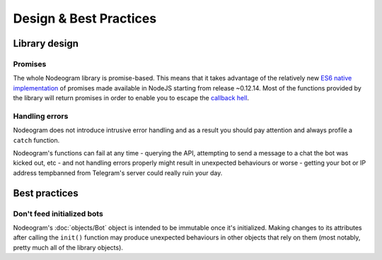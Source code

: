 Design & Best Practices
=======================

==============
Library design
==============

********
Promises
********

The whole Nodeogram library is promise-based. This means that it takes advantage of the relatively new
`ES6 native implementation <https://developer.mozilla.org/it/docs/Web/JavaScript/Reference/Global_Objects/Promise>`_ of
promises made available in NodeJS starting from release ~0.12.14. Most of the functions provided by the library will
return promises in order to enable you to escape the `callback hell <http://callbackhell.com/>`_.

***************
Handling errors
***************

Nodeogram does not introduce intrusive error handling and as a result you should pay attention and always profile a
``catch`` function.

Nodeogram's functions can fail at any time - querying the API, attempting to send a message to a chat the
bot was kicked out, etc - and not handling errors properly might result in unexpected behaviours or worse - getting
your bot or IP address tempbanned from Telegram's server could really ruin your day.

==============
Best practices
==============

***************************
Don't feed initialized bots
***************************

Nodeogram's :doc:`objects/Bot` object is intended to be immutable once it's initialized. Making changes to its attributes after
calling the ``init()`` function may produce unexpected behaviours in other objects that rely on them (most notably,
pretty much all of the library objects).